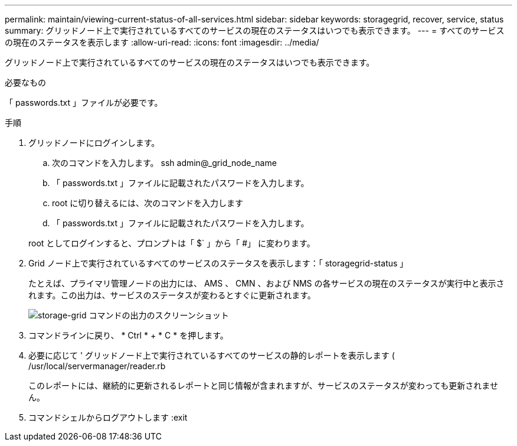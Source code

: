 ---
permalink: maintain/viewing-current-status-of-all-services.html 
sidebar: sidebar 
keywords: storagegrid, recover, service, status 
summary: グリッドノード上で実行されているすべてのサービスの現在のステータスはいつでも表示できます。 
---
= すべてのサービスの現在のステータスを表示します
:allow-uri-read: 
:icons: font
:imagesdir: ../media/


[role="lead"]
グリッドノード上で実行されているすべてのサービスの現在のステータスはいつでも表示できます。

.必要なもの
「 passwords.txt 」ファイルが必要です。

.手順
. グリッドノードにログインします。
+
.. 次のコマンドを入力します。 ssh admin@_grid_node_name
.. 「 passwords.txt 」ファイルに記載されたパスワードを入力します。
.. root に切り替えるには、次のコマンドを入力します
.. 「 passwords.txt 」ファイルに記載されたパスワードを入力します。


+
root としてログインすると、プロンプトは「 $` 」から「 #」 に変わります。

. Grid ノード上で実行されているすべてのサービスのステータスを表示します：「 storagegrid-status 」
+
たとえば、プライマリ管理ノードの出力には、 AMS 、 CMN 、および NMS の各サービスの現在のステータスが実行中と表示されます。この出力は、サービスのステータスが変わるとすぐに更新されます。

+
image::../media/storagegrid_status_output.gif[storage-grid コマンドの出力のスクリーンショット]

. コマンドラインに戻り、 * Ctrl * + * C * を押します。
. 必要に応じて ' グリッドノード上で実行されているすべてのサービスの静的レポートを表示します ( /usr/local/servermanager/reader.rb
+
このレポートには、継続的に更新されるレポートと同じ情報が含まれますが、サービスのステータスが変わっても更新されません。

. コマンドシェルからログアウトします :exit

